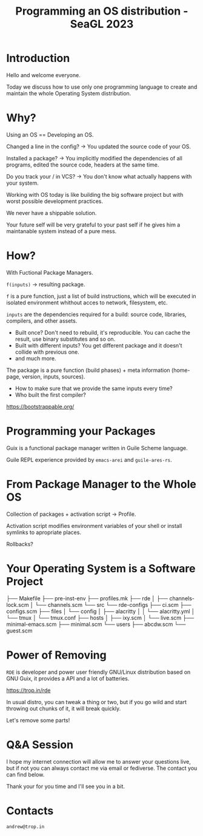 :PROPERTIES:
:ID:       0535e698-d0f0-458f-bc03-fd49099a376a
:END:
#+title: Programming an OS distribution - SeaGL 2023

* Introduction
Hello and welcome everyone.

Today we discuss how to use only one programming language to create
and maintain the whole Operating System distribution.

* Why?
Using an OS == Developing an OS.

Changed a line in the config? -> You updated the source code of your OS.

Installed a package? -> You implicitly modified the dependencies of
all programs, edited the source code, headers at the same time.

Do you track your / in VCS? -> You don't know what actually happens
with your system.


Working with OS today is like building the big software project but
with worst possible development practices.


We never have a shippable solution.

Your future self will be very grateful to your past self if he gives
him a maintanable system instead of a pure mess.

* How?
With Fuctional Package Managers.

~f(inputs)~ -> resulting package.

~f~ is a pure function, just a list of build instructions, which will be executed in isolated environment whithout acces to network, filesystem, etc.

~inputs~ are the dependencies required for a build: source code,
libraries, compilers, and other assets.

- Built once?  Don't need to rebuild, it's reproducible.  You can
  cache the result, use binary substitutes and so on.
- Built with different inputs? You get different package and it
  doesn't collide with previous one.
- and much more.


The package is a pure function (build phases) + meta information
(home-page, version, inputs, sources).

- How to make sure that we provide the same inputs every time?
- Who built the first compiler?

https://bootstrappable.org/

* Programming your Packages
Guix is a functional package manager written in Guile Scheme language.

Guile REPL experience provided by ~emacs-arei~ and ~guile-ares-rs~.

* From Package Manager to the Whole OS
Collection of packages + activation script -> Profile.

Activation script modifies environment variables of your shell or
install symlinks to apropriate places.

Rollbacks?

* Your Operating System is a Software Project
├── Makefile
├── pre-inst-env
├── profiles.mk
├── rde
│   ├── channels-lock.scm
│   └── channels.scm
└── src
    └── rde-configs
        ├── ci.scm
        ├── configs.scm
        ├── files
        │   └── config
        │       ├── alacritty
        │       │   └── alacritty.yml
        │       └── tmux
        │           └── tmux.conf
        ├── hosts
        │   ├── ixy.scm
        │   └── live.scm
        ├── minimal-emacs.scm
        ├── minimal.scm
        └── users
            ├── abcdw.scm
            └── guest.scm

* Power of Removing
~RDE~ is developer and power user friendly GNU/Linux distribution based
on GNU Guix, it provides a API and a lot of batteries.

https://trop.in/rde

In usual distro, you can tweak a thing or two, but if you go wild and
start throwing out chunks of it, it will break quickly.

Let's remove some parts!

* Q&A Session
I hope my internet connection will allow me to answer your questions
live, but if not you can always contact me via email or fediverse.
The contact you can find below.

Thank your for you time and I'll see you in a bit.

* Contacts

~andrew@trop.in~
